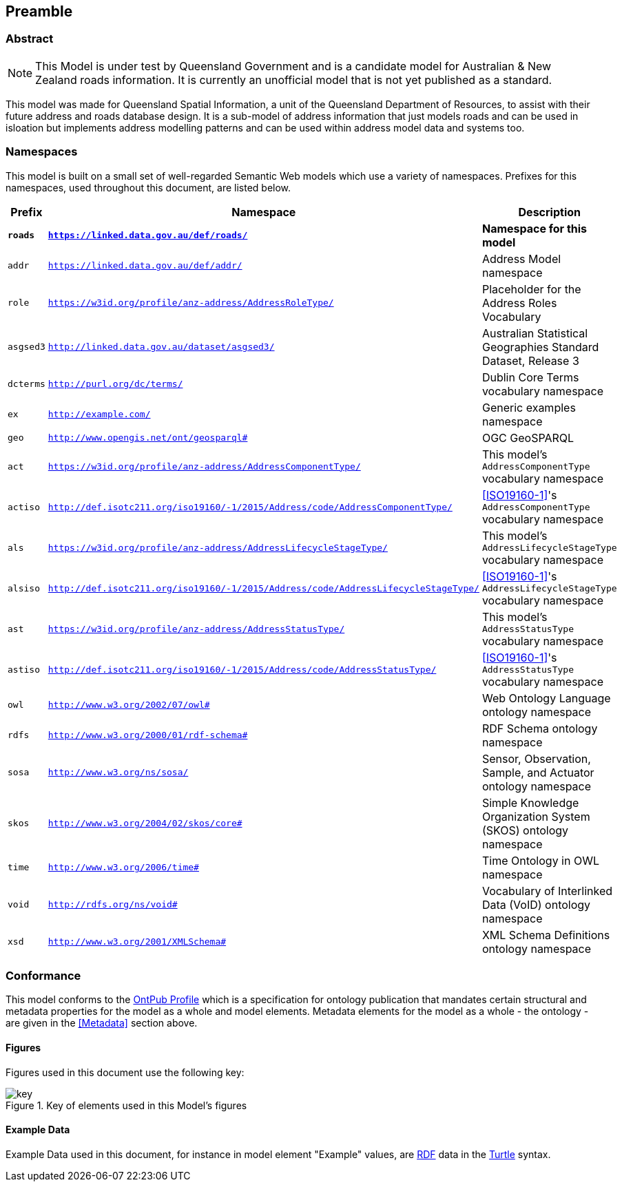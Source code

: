 == Preamble

=== Abstract

[NOTE]
This Model is under test by Queensland Government and is a candidate model for Australian & New Zealand roads information. It is currently an unofficial model that is not yet published as a standard.

This model was made for Queensland Spatial Information, a unit of the Queensland Department of Resources, to assist with their future address and roads database design. It is a sub-model of address information that just models roads and can be used in isloation but implements address modelling patterns and can be used within address model data and systems too.

=== Namespaces

This model is built on a small set of well-regarded Semantic Web models which use a variety of namespaces. Prefixes for this namespaces, used throughout this document, are listed below.

[width=100%, frame=none, grid=none, cols="1,4,5"]
|===
|Prefix | Namespace | Description

| `*roads*` | `*https://linked.data.gov.au/def/roads/*` | *Namespace for this model*
| `addr` | `https://linked.data.gov.au/def/addr/` | Address Model namespace
| `role` | `https://w3id.org/profile/anz-address/AddressRoleType/` | Placeholder for the Address Roles Vocabulary
| `asgsed3` | `http://linked.data.gov.au/dataset/asgsed3/` | Australian Statistical Geographies Standard Dataset, Release 3
| `dcterms` | `http://purl.org/dc/terms/` | Dublin Core Terms vocabulary namespace
| `ex` | `http://example.com/` | Generic examples namespace
| `geo` | `http://www.opengis.net/ont/geosparql#` | OGC GeoSPARQL
| `act` | `https://w3id.org/profile/anz-address/AddressComponentType/` | This model's `AddressComponentType` vocabulary namespace
| `actiso` | `http://def.isotc211.org/iso19160/-1/2015/Address/code/AddressComponentType/` | <<ISO19160-1>>'s `AddressComponentType` vocabulary namespace
| `als` | `https://w3id.org/profile/anz-address/AddressLifecycleStageType/` | This model's `AddressLifecycleStageType` vocabulary namespace
| `alsiso` | `http://def.isotc211.org/iso19160/-1/2015/Address/code/AddressLifecycleStageType/` | <<ISO19160-1>>'s `AddressLifecycleStageType` vocabulary namespace
| `ast` | `https://w3id.org/profile/anz-address/AddressStatusType/` | This model's `AddressStatusType` vocabulary namespace
| `astiso` | `http://def.isotc211.org/iso19160/-1/2015/Address/code/AddressStatusType/` | <<ISO19160-1>>'s `AddressStatusType` vocabulary namespace
| `owl` | `http://www.w3.org/2002/07/owl#` | Web Ontology Language ontology namespace
| `rdfs` | `http://www.w3.org/2000/01/rdf-schema#` | RDF Schema ontology namespace
| `sosa` | `http://www.w3.org/ns/sosa/` | Sensor, Observation, Sample, and Actuator ontology namespace
| `skos` | `http://www.w3.org/2004/02/skos/core#` | Simple Knowledge Organization System (SKOS) ontology namespace
| `time` | `http://www.w3.org/2006/time#` | Time Ontology in OWL namespace
| `void` | `http://rdfs.org/ns/void#` | Vocabulary of Interlinked Data (VoID) ontology namespace
| `xsd` | `http://www.w3.org/2001/XMLSchema#` | XML Schema Definitions ontology namespace
|===

=== Conformance

This model conforms to the https://w3id.org/profile/ontpub[OntPub Profile] which is a specification for ontology publication that mandates certain structural and metadata properties for the model as a whole and model elements. Metadata elements for the model as a whole - the ontology - are given in the <<Metadata>> section above.

==== Figures

Figures used in this document use the following key:

[[fig-figure-key]]
.Key of elements used in this Model's figures
image::img/key.png[]

==== Example Data
Example Data used in this document, for instance in model element "Example" values, are https://www.w3.org/RDF/[RDF] data in the https://www.w3.org/TR/turtle/[Turtle] syntax.